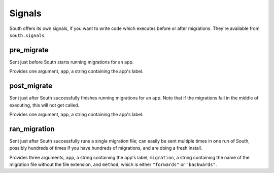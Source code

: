 
.. _signals:

Signals
=======

South offers its own signals, if you want to write code which executes before
or after migrations. They're available from ``south.signals``.


pre_migrate
-----------

Sent just before South starts running migrations for an app.

Provides one argument, ``app``, a string containing the app's label.


post_migrate
------------

Sent just after South successfully finishes running migrations for an app. Note
that if the migrations fail in the middle of executing, this will not get called.

Provides one argument, ``app``, a string containing the app's label.


ran_migration
------------

Sent just after South successfully runs a single migration file; can easily be
sent multiple times in one run of South, possibly hundreds of times if you
have hundreds of migrations, and are doing a fresh install.

Provides three arguments, ``app``, a string containing the app's label,
``migration``, a string containing the name of the migration file without the
file extension, and ``method``, which is either ``"forwards"`` or ``"backwards"``.